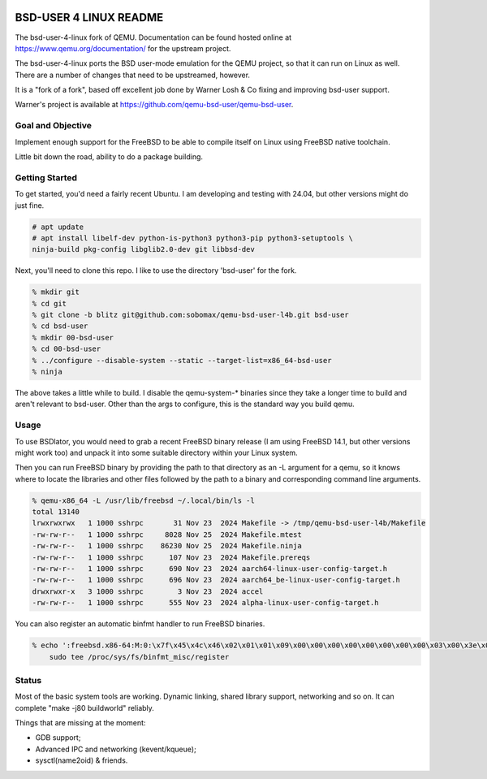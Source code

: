 .. image:: bsd-user/linux/misc/qemu_l4b_logo.png
   :alt: BSD-USER 4 LINUX Qemu Logo
   :align: center

=======================
BSD-USER 4 LINUX README
=======================

The bsd-user-4-linux fork of QEMU. Documentation can be found hosted online at
`<https://www.qemu.org/documentation/>`_ for the upstream project.

The bsd-user-4-linux ports the BSD user-mode emulation for the QEMU project,
so that it can run on Linux as well. There are a number of changes that need
to be upstreamed, however.

It is a "fork of a fork", based off excellent job done by Warner Losh & Co
fixing and improving bsd-user support.

Warner's project is available at `<https://github.com/qemu-bsd-user/qemu-bsd-user>`_.

Goal and Objective
==================

Implement enough support for the FreeBSD to be able to compile itself
on Linux using FreeBSD native toolchain.

Little bit down the road, ability to do a package building.

Getting Started
===============

To get started, you'd need a fairly recent Ubuntu. I am developing and
testing with 24.04, but other versions might do just fine.

.. code-block:: shell

  # apt update
  # apt install libelf-dev python-is-python3 python3-pip python3-setuptools \
  ninja-build pkg-config libglib2.0-dev git libbsd-dev

Next, you'll need to clone this repo. I like to use the directory 'bsd-user'
for the fork.

.. code-block:: shell

  % mkdir git
  % cd git
  % git clone -b blitz git@github.com:sobomax/qemu-bsd-user-l4b.git bsd-user
  % cd bsd-user
  % mkdir 00-bsd-user
  % cd 00-bsd-user
  % ../configure --disable-system --static --target-list=x86_64-bsd-user
  % ninja

The above takes a little while to build. I disable the qemu-system-* binaries
since they take a longer time to build and aren't relevant to bsd-user. Other
than the args to configure, this is the standard way you build qemu.

Usage
=====

To use BSDlator, you would need to grab a recent FreeBSD binary release (I am
using FreeBSD 14.1, but other versions might work too) and unpack it
into some suitable directory within your Linux system.

Then you can run FreeBSD binary by providing the path to that directory as
an -L argument for a qemu, so it knows where to locate the libraries and other
files followed by the path to a binary and corresponding command line
arguments.

.. code-block:: shell

  % qemu-x86_64 -L /usr/lib/freebsd ~/.local/bin/ls -l
  total 13140
  lrwxrwxrwx   1 1000 sshrpc       31 Nov 23  2024 Makefile -> /tmp/qemu-bsd-user-l4b/Makefile
  -rw-rw-r--   1 1000 sshrpc     8028 Nov 25  2024 Makefile.mtest
  -rw-rw-r--   1 1000 sshrpc    86230 Nov 25  2024 Makefile.ninja
  -rw-rw-r--   1 1000 sshrpc      107 Nov 23  2024 Makefile.prereqs
  -rw-rw-r--   1 1000 sshrpc      690 Nov 23  2024 aarch64-linux-user-config-target.h
  -rw-rw-r--   1 1000 sshrpc      696 Nov 23  2024 aarch64_be-linux-user-config-target.h
  drwxrwxr-x   3 1000 sshrpc        3 Nov 23  2024 accel
  -rw-rw-r--   1 1000 sshrpc      555 Nov 23  2024 alpha-linux-user-config-target.h

You can also register an automatic binfmt handler to run FreeBSD binaries.

.. code-block:: shell

  % echo ':freebsd.x86-64:M:0:\x7f\x45\x4c\x46\x02\x01\x01\x09\x00\x00\x00\x00\x00\x00\x00\x00\x03\x00\x3e\x00:\xff\xff\xff\xff\xff\xff\xff\xff\xff\xff\xff\xff\xff\xff\xff\xff\xfe\xff\xff\xff:'"`realpath qemu-x86_64`:" | \
      sudo tee /proc/sys/fs/binfmt_misc/register

Status
======

Most of the basic system tools are working. Dynamic linking, shared library support, networking
and so on. It can complete "make -j80 buildworld" reliably.

Things that are missing at the moment:

* GDB support;
* Advanced IPC and networking (kevent/kqueue);
* sysctl(name2oid) & friends.
